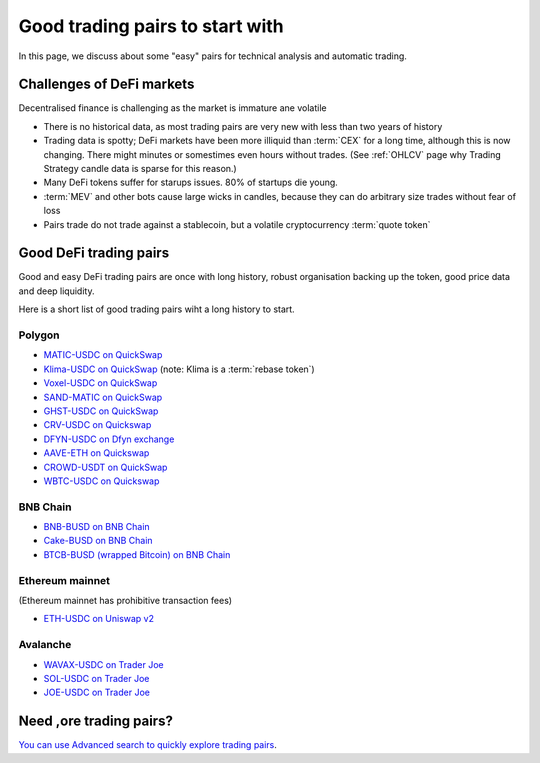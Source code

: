 Good trading pairs to start with
================================

In this page, we discuss about some "easy" pairs for technical analysis and automatic trading.

Challenges of DeFi markets
--------------------------

Decentralised finance is challenging as the market is immature ane volatile

- There is no historical data, as most trading pairs are very new with less
  than two years of history

- Trading data is spotty; DeFi markets have been more illiquid than :term:`CEX` for a long time,
  although this is now changing. There might minutes or somestimes even hours without trades.
  (See :ref:`OHLCV` page why Trading Strategy candle data is sparse for this reason.)

- Many DeFi tokens suffer for starups issues. 80% of startups die young.

- :term:`MEV` and other bots cause large wicks in candles, because they can do arbitrary
  size trades without fear of loss

- Pairs trade do not trade against a stablecoin, but a volatile cryptocurrency :term:`quote token`

Good DeFi trading pairs
-----------------------

Good and easy DeFi trading pairs are once with long history, robust organisation backing up the
token, good price data and deep liquidity.

Here is a short list of good trading pairs wiht a long history to start.

Polygon
~~~~~~~

- `MATIC-USDC on QuickSwap <https://tradingstrategy.ai/trading-view/polygon/quickswap/matic-usdc>`__

- `Klima-USDC on QuickSwap <https://tradingstrategy.ai/trading-view/polygon/sushi/klima-usdc-4>`__
  (note: Klima is a :term:`rebase token`)

- `Voxel-USDC on QuickSwap <https://tradingstrategy.ai/trading-view/polygon/quickswap/voxel-usdc>`__

- `SAND-MATIC on QuickSwap <https://tradingstrategy.ai/trading-view/polygon/quickswap/sand-matic-2>`__

- `GHST-USDC on QuickSwap <https://tradingstrategy.ai/trading-view/polygon/quickswap/ghst-usdc>`__

- `CRV-USDC on Quickswap <https://tradingstrategy.ai/trading-view/polygon/quickswap/crv-usdc>`__

- `DFYN-USDC on Dfyn exchange <https://tradingstrategy.ai/trading-view/polygon/dfyn/dfyn-usdc>`__

- `AAVE-ETH on Quickswap <https://tradingstrategy.ai/trading-view/polygon/quickswap/aave-eth>`__

- `CROWD-USDT on QuickSwap <https://tradingstrategy.ai/trading-view/polygon/quickswap/crowd-usdt>`__

- `WBTC-USDC on Quickswap <https://tradingstrategy.ai/trading-view/polygon/quickswap/wbtc-usdc>`__

BNB Chain
~~~~~~~~~

- `BNB-BUSD on BNB Chain <https://tradingstrategy.ai/trading-view/binance/pancakeswap-v2/bnb-busd>`__

- `Cake-BUSD on BNB Chain <https://tradingstrategy.ai/trading-view/binance/pancakeswap-v2/cake-bnb>`__

- `BTCB-BUSD (wrapped Bitcoin) on BNB Chain <https://tradingstrategy.ai/trading-view/binance/pancakeswap-v2/btcb-busd>`__

Ethereum mainnet
~~~~~~~~~~~~~~~~

(Ethereum mainnet has prohibitive transaction fees)

- `ETH-USDC on Uniswap v2 <https://tradingstrategy.ai/trading-view/ethereum/uniswap-v2/eth-usdc>`__

Avalanche
~~~~~~~~~

- `WAVAX-USDC on Trader Joe <https://tradingstrategy.ai/trading-view/avalanche/trader-joe/wavax-usdc>`__

- `SOL-USDC on Trader Joe <https://tradingstrategy.ai/trading-view/avalanche/trader-joe/usdc-e-sol>`__

- `JOE-USDC on Trader Joe <https://tradingstrategy.ai/trading-view/avalanche/trader-joe/joe-usdc-e>`__

Need ,ore trading pairs?
------------------------

`You can use Advanced search to quickly explore trading pairs <https://tradingstrategy.ai/search>`__.

